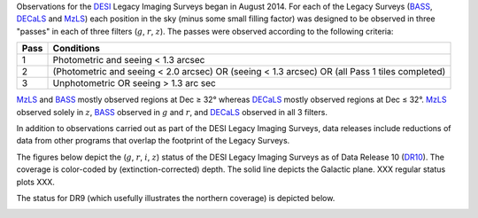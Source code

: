 .. title: Survey Status
.. slug: status
.. date: 2012-11-08 00:06:06 UTC
.. tags:
.. category:
.. link:
.. description:
.. type: text
.. author: Legacy Survey
.. has_math: true

.. |leq|    unicode:: U+2264 .. LESS-THAN-OR-EQUAL-TO SIGN
.. |geq|    unicode:: U+2265 .. GREATER-THAN-OR-EQUAL-TO SIGN
.. |deg|    unicode:: U+000B0 .. DEGREE SIGN

.. _`BASS`: ../bass
.. _`DECaLS`: ../decamls
.. _`MzLS`: ../mzls
.. _`DESI`: https://desi.lbl.gov
.. _`DR7`: ../dr7
.. _`DR8`: ../dr8
.. _`DR9`: ../dr9
.. _`DR10`: ../dr10

Observations for the `DESI`_ Legacy Imaging Surveys began in August 2014. For each of the Legacy Surveys
(`BASS`_, `DECaLS`_ and `MzLS`_) each position in the sky (minus some small filling factor)
was designed to be observed in three "passes" in each of three filters (:math:`g`, :math:`r`, :math:`z`).
The passes were observed according to the following criteria:

==== ==========
Pass Conditions
==== ==========
1    Photometric and seeing < 1.3 arcsec
2    (Photometric and seeing < 2.0 arcsec) OR (seeing < 1.3 arcsec) OR (all Pass 1 tiles completed)
3    Unphotometric OR seeing > 1.3 arc sec
==== ==========

`MzLS`_ and `BASS`_ mostly observed regions at Dec |geq| 32\ |deg| whereas `DECaLS`_ mostly
observed regions at Dec |leq| 32\ |deg|. `MzLS`_ observed solely in :math:`z`, `BASS`_
observed in :math:`g` and :math:`r`, and `DECaLS`_ observed in all 3 filters.

In addition to observations carried out as part of the DESI Legacy Imaging Surveys, data releases include
reductions of data from other programs that overlap the footprint of the Legacy Surveys.

The figures below depict the (:math:`g`, :math:`r`, :math:`i`, :math:`z`) status of the DESI Legacy Imaging Surveys
as of Data Release 10 (`DR10`_). The coverage is color-coded by (extinction-corrected)
depth. The solid line depicts the Galactic plane. XXX regular status plots XXX.


.. image:: /files/depth-g-dr10.png
    :height: 410
    :width: 570

.. image:: /files/depth-r-dr10.png
    :height: 410
    :width: 570

.. image:: /files/depth-i-dr10.png
    :height: 410
    :width: 570

.. image:: /files/depth-z-dr10.png
    :height: 410
    :width: 570

The status for DR9 (which usefully illustrates the northern coverage) is depicted below.

.. image:: /files/depth-g-dr9.png
    :height: 410
    :width: 570

.. image:: /files/depth-r-dr9.png
    :height: 410
    :width: 570

.. image:: /files/depth-z-dr9.png
    :height: 410
    :width: 570
    :align: center
